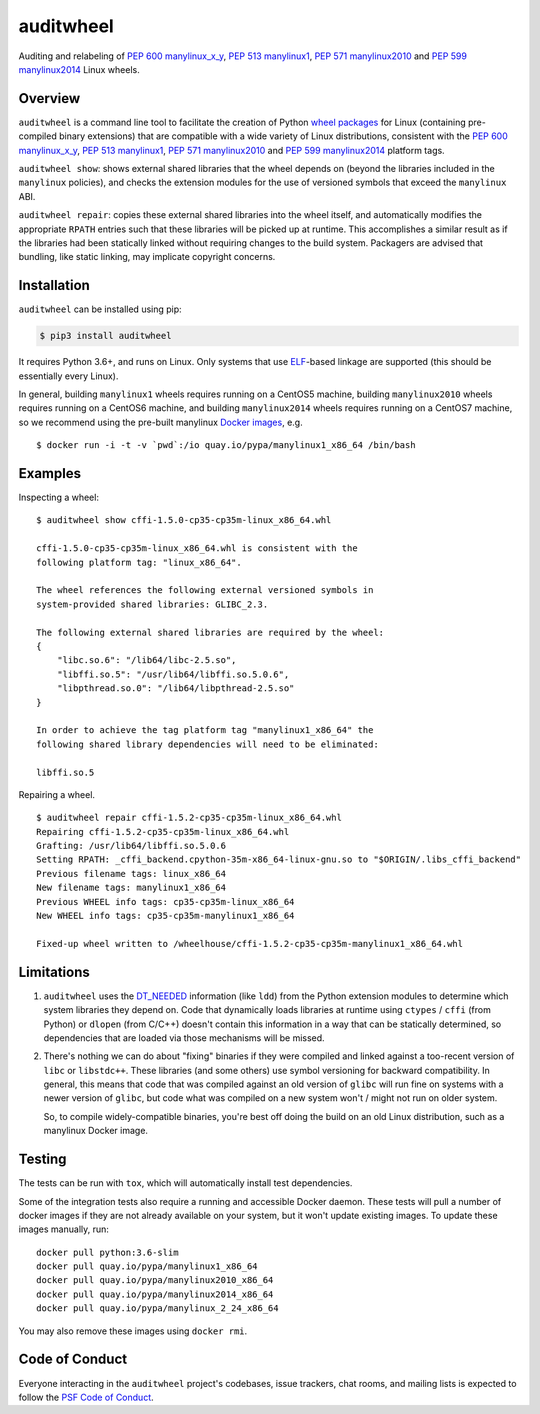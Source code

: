 auditwheel
==========

.. image:: https://travis-ci.org/pypa/auditwheel.svg?branch=master
    :target: https://travis-ci.org/pypa/auditwheel
.. image:: https://badge.fury.io/py/auditwheel.svg
    :target: https://pypi.org/project/auditwheel
.. image:: https://pepy.tech/badge/auditwheel/month
    :target: https://pepy.tech/project/auditwheel/month

Auditing and relabeling of `PEP 600 manylinux_x_y
<https://www.python.org/dev/peps/pep-0600/>`_, `PEP 513 manylinux1
<https://www.python.org/dev/peps/pep-0513/>`_, `PEP 571 manylinux2010
<https://www.python.org/dev/peps/pep-0571/>`_ and `PEP 599 manylinux2014
<https://www.python.org/dev/peps/pep-0599/>`_ Linux wheels.

Overview
--------

``auditwheel`` is a command line tool to facilitate the creation of Python
`wheel packages <http://pythonwheels.com/>`_ for Linux (containing pre-compiled
binary extensions) that are compatible with a wide variety of Linux distributions,
consistent with the `PEP 600 manylinux_x_y
<https://www.python.org/dev/peps/pep-0600/>`_, `PEP 513 manylinux1
<https://www.python.org/dev/peps/pep-0513/>`_, `PEP 571 manylinux2010
<https://www.python.org/dev/peps/pep-0571/>`_ and `PEP 599 manylinux2014
<https://www.python.org/dev/peps/pep-0599/>`_ platform tags.

``auditwheel show``: shows external shared libraries that the wheel depends on
(beyond the libraries included in the ``manylinux`` policies), and
checks the extension modules for the use of versioned symbols that exceed
the ``manylinux`` ABI.

``auditwheel repair``: copies these external shared libraries into the wheel itself,
and automatically modifies the appropriate ``RPATH`` entries such that these libraries
will be picked up at runtime. This accomplishes a similar result as if the libraries had
been statically linked without requiring changes to the build system. Packagers are
advised that bundling, like static linking, may implicate copyright concerns.


Installation
------------

``auditwheel`` can be installed using pip:

.. code:: bash

  $ pip3 install auditwheel

It requires Python 3.6+, and runs on Linux. Only systems that use `ELF
<https://en.wikipedia.org/wiki/Executable_and_Linkable_Format>`_-based linkage
are supported (this should be essentially every Linux).

In general, building ``manylinux1`` wheels requires running on a CentOS5
machine, building ``manylinux2010`` wheels requires running on a CentOS6
machine, and building ``manylinux2014`` wheels requires running on a CentOS7
machine, so we recommend using the pre-built manylinux `Docker images
<https://quay.io/repository/pypa/manylinux1_x86_64>`_, e.g. ::

  $ docker run -i -t -v `pwd`:/io quay.io/pypa/manylinux1_x86_64 /bin/bash


Examples
--------

Inspecting a wheel: ::

    $ auditwheel show cffi-1.5.0-cp35-cp35m-linux_x86_64.whl

    cffi-1.5.0-cp35-cp35m-linux_x86_64.whl is consistent with the
    following platform tag: "linux_x86_64".

    The wheel references the following external versioned symbols in
    system-provided shared libraries: GLIBC_2.3.

    The following external shared libraries are required by the wheel:
    {
        "libc.so.6": "/lib64/libc-2.5.so",
        "libffi.so.5": "/usr/lib64/libffi.so.5.0.6",
        "libpthread.so.0": "/lib64/libpthread-2.5.so"
    }

    In order to achieve the tag platform tag "manylinux1_x86_64" the
    following shared library dependencies will need to be eliminated:

    libffi.so.5

Repairing a wheel. ::

    $ auditwheel repair cffi-1.5.2-cp35-cp35m-linux_x86_64.whl
    Repairing cffi-1.5.2-cp35-cp35m-linux_x86_64.whl
    Grafting: /usr/lib64/libffi.so.5.0.6
    Setting RPATH: _cffi_backend.cpython-35m-x86_64-linux-gnu.so to "$ORIGIN/.libs_cffi_backend"
    Previous filename tags: linux_x86_64
    New filename tags: manylinux1_x86_64
    Previous WHEEL info tags: cp35-cp35m-linux_x86_64
    New WHEEL info tags: cp35-cp35m-manylinux1_x86_64

    Fixed-up wheel written to /wheelhouse/cffi-1.5.2-cp35-cp35m-manylinux1_x86_64.whl


Limitations
-----------

1. ``auditwheel`` uses the `DT_NEEDED <https://en.wikipedia.org/wiki/Direct_binding>`_
   information (like ``ldd``) from the Python extension modules to determine
   which system libraries they depend on. Code that dynamically
   loads libraries at runtime using ``ctypes`` / ``cffi`` (from Python) or
   ``dlopen`` (from C/C++) doesn't contain this information in a way that can
   be statically determined, so dependencies that are loaded via those
   mechanisms will be missed.
2. There's nothing we can do about "fixing" binaries if they were compiled and
   linked against a too-recent version of ``libc`` or ``libstdc++``. These
   libraries (and some others) use symbol versioning for backward
   compatibility. In general, this means that code that was compiled against an
   old version of ``glibc`` will run fine on systems with a newer version of
   ``glibc``, but code what was compiled on a new system won't / might not run
   on older system.

   So, to compile widely-compatible binaries, you're best off doing the build
   on an old Linux distribution, such as a manylinux Docker image.

Testing
-------

The tests can be run with ``tox``, which will automatically install
test dependencies.

Some of the integration tests also require a running and accessible Docker
daemon. These tests will pull a number of docker images if they are not already
available on your system, but it won't update existing images.
To update these images manually, run::

    docker pull python:3.6-slim
    docker pull quay.io/pypa/manylinux1_x86_64
    docker pull quay.io/pypa/manylinux2010_x86_64
    docker pull quay.io/pypa/manylinux2014_x86_64
    docker pull quay.io/pypa/manylinux_2_24_x86_64

You may also remove these images using ``docker rmi``.

Code of Conduct
---------------

Everyone interacting in the ``auditwheel`` project's codebases, issue trackers,
chat rooms, and mailing lists is expected to follow the
`PSF Code of Conduct`_.

.. _PSF Code of Conduct: https://github.com/pypa/.github/blob/main/CODE_OF_CONDUCT.md
